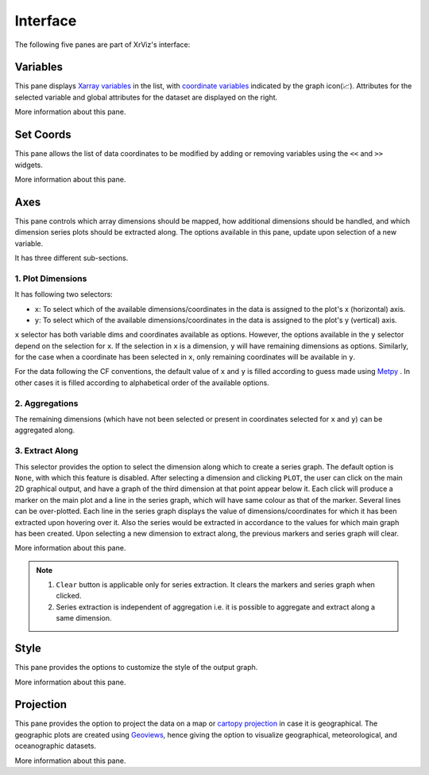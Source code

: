 Interface
#########

The following five panes are part of XrViz's interface:

Variables
=========

.. image:: _static/images/variables.png

This pane displays `Xarray variables`_ in the list, with
`coordinate variables`_ indicated by the graph icon(📈). Attributes
for the selected variable and global attributes for the dataset are
displayed on the right.

More information about this pane.

.. _`Xarray Variables`: https://github.com/hdsingh/xrviz/blob/a0fd2fe6e917ff8b8c5be21828b6235cc9248f1a/docs/source/variables.rst#L6
.. _`coordinate variables`: http://xarray.pydata.org/en/stable/data-structures.html#coordinates


Set Coords
===========

.. image:: _static/images/set_coords.png

This pane allows the list of data coordinates to be modified by adding
or removing variables using the ``<<`` and ``>>`` widgets.

More information about this pane.

.. _`xarray coordinates`: http://xarray.pydata.org/en/stable/data-structures.html#coordinates


Axes
====

.. image:: _static/images/axes.png

This pane controls which array dimensions should be mapped,
how additional dimensions should be handled, and which dimension
series plots should be extracted along. The options available
in this pane, update upon selection of a new variable.

It has three different sub-sections.

1. Plot Dimensions
------------------

.. raw:: html

   <img src="_static/images/plot_dims.png" alt="Plot Dimensions" style="width:180px;height:200px;">


It has following two selectors:

- ``x``: To select which of the available dimensions/coordinates
  in the data is assigned to the plot's x (horizontal) axis.
- ``y``: To select which of the available dimensions/coordinates
  in the data is assigned to the plot's y (vertical) axis.

``x`` selector has both variable dims and coordinates available
as options. However, the options available in the ``y`` selector depend
on the selection for ``x``. If the selection in ``x`` is a dimension,
``y`` will have remaining dimensions as options. Similarly, for the
case when a coordinate has been selected in ``x``, only remaining
coordinates will be available in ``y``.

For the data following the CF conventions, the default value of
``x`` and ``y`` is filled according to guess made using `Metpy`_ .
In other cases it is filled according to alphabetical order of the
available options.

2. Aggregations
---------------

.. raw:: html

   <img src="_static/images/aggregation.png" alt="Aggregations" style="width:160px;height:230px;">

The remaining dimensions (which have not been selected or
present in coordinates selected for ``x`` and ``y``) can be aggregated along.

3. Extract Along
----------------

.. raw:: html

   <img src="_static/images/extract_along.png" alt="Aggregations" style="width:210px;height:70px;">


This selector provides the option to select the dimension along which to
create a series graph. The default option is ``None``, with which this
feature is disabled. After selecting a
dimension and clicking ``PLOT``, the user can click on the main 2D graphical
output, and have a graph of the third dimension at that point appear
below it. Each click will produce a marker on the main plot and a line in the
series graph, which will have same colour as that of the marker.
Several lines can be over-plotted. Each line in the series graph displays
the value of  dimensions/coordinates for which it has been extracted upon
hovering over it. Also the series would be extracted in accordance to the
values for which main graph has been created. Upon selecting a new dimension
to extract along, the previous markers and series graph will clear.

.. image:: _static/images/series.png

More information about this pane.

.. note::
    1. ``Clear`` button is applicable only for series extraction. It clears the
       markers and series graph when clicked.
    2. Series extraction is independent of aggregation i.e. it is
       possible to aggregate and extract along a same dimension.

.. _Metpy: https://unidata.github.io/MetPy/latest/api/generated/metpy.calc.html
.. _player: https://panel.pyviz.org/reference/widgets/DiscretePlayer.html


Style
=====

.. image:: _static/images/style.png

This pane provides the options to customize the style of the output graph.

More information about this pane.

Projection
==========

.. image:: _static/images/projection.png

This pane provides the option to project the data on a map or
`cartopy projection`_ in case it is geographical. The geographic
plots are created using `Geoviews`_, hence giving the option to
visualize geographical, meteorological, and oceanographic datasets.

More information about this pane.

.. _`cartopy projection`: https://scitools.org.uk/cartopy/docs/v0.15/crs/projections.html
.. _`Geoviews`: http://geoviews.org/
